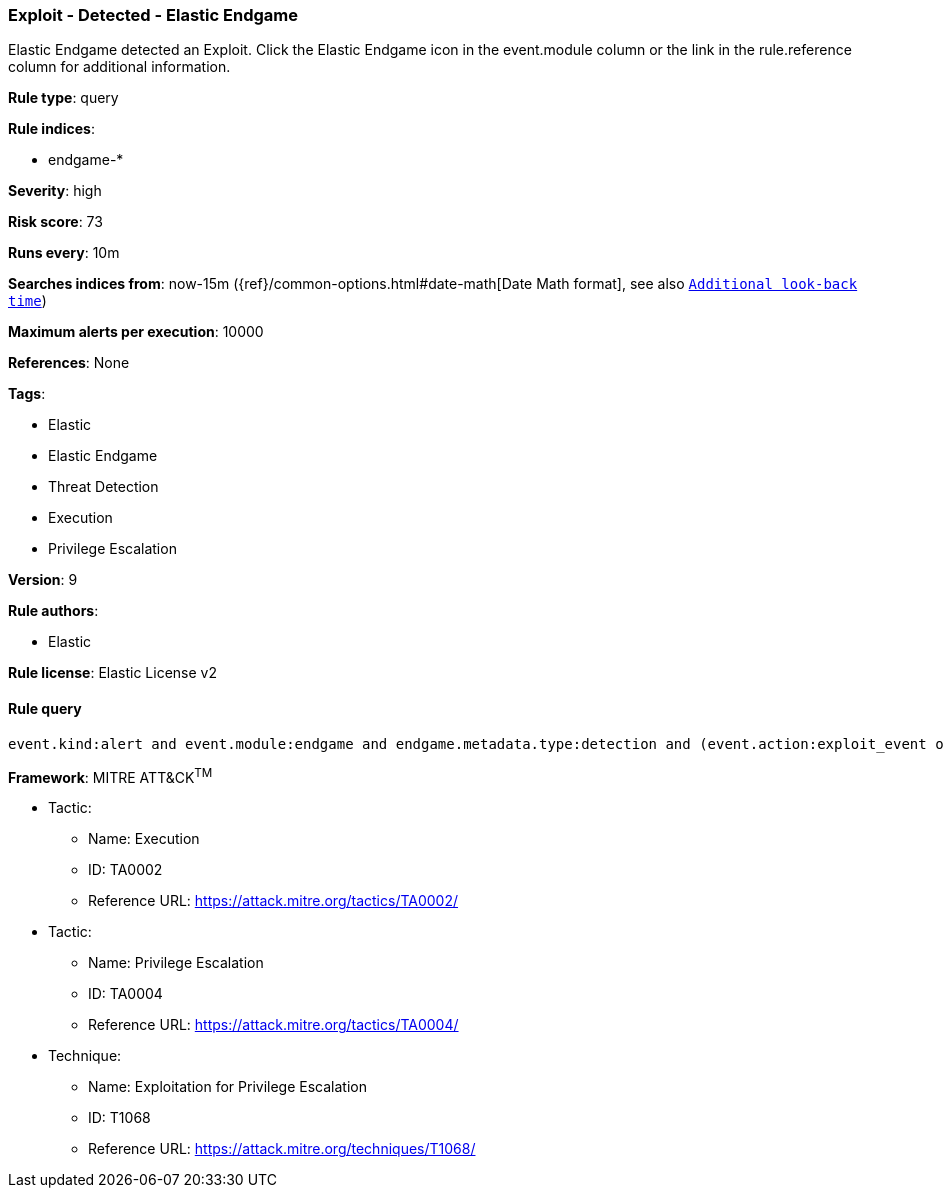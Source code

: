 [[prebuilt-rule-8-2-1-exploit-detected-elastic-endgame]]
=== Exploit - Detected - Elastic Endgame

Elastic Endgame detected an Exploit. Click the Elastic Endgame icon in the event.module column or the link in the rule.reference column for additional information.

*Rule type*: query

*Rule indices*: 

* endgame-*

*Severity*: high

*Risk score*: 73

*Runs every*: 10m

*Searches indices from*: now-15m ({ref}/common-options.html#date-math[Date Math format], see also <<rule-schedule, `Additional look-back time`>>)

*Maximum alerts per execution*: 10000

*References*: None

*Tags*: 

* Elastic
* Elastic Endgame
* Threat Detection
* Execution
* Privilege Escalation

*Version*: 9

*Rule authors*: 

* Elastic

*Rule license*: Elastic License v2


==== Rule query


[source, js]
----------------------------------
event.kind:alert and event.module:endgame and endgame.metadata.type:detection and (event.action:exploit_event or endgame.event_subtype_full:exploit_event)

----------------------------------

*Framework*: MITRE ATT&CK^TM^

* Tactic:
** Name: Execution
** ID: TA0002
** Reference URL: https://attack.mitre.org/tactics/TA0002/
* Tactic:
** Name: Privilege Escalation
** ID: TA0004
** Reference URL: https://attack.mitre.org/tactics/TA0004/
* Technique:
** Name: Exploitation for Privilege Escalation
** ID: T1068
** Reference URL: https://attack.mitre.org/techniques/T1068/
